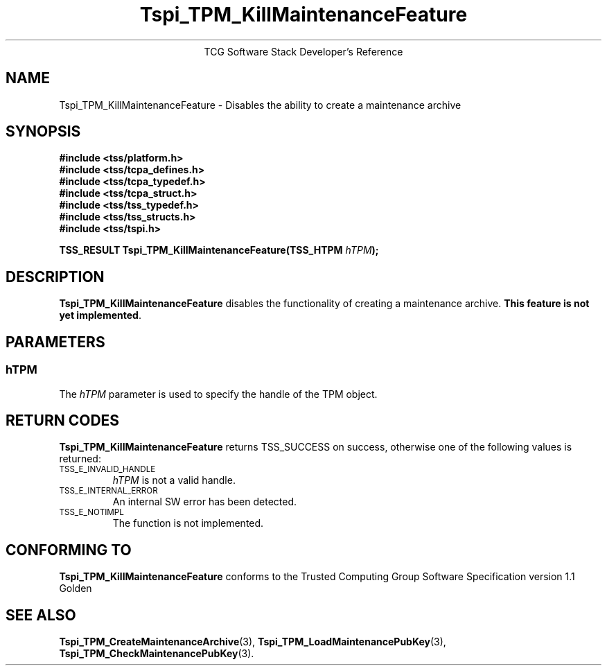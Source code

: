 .\" Copyright (C) 2004 International Business Machines Corporation
.\" Written by Megan Schneider based on the Trusted Computing Group Software Stack Specification Version 1.1 Golden
.\"
.de Sh \" Subsection
.br
.if t .Sp
.ne 5
.PP
\fB\\$1\fR
.PP
..
.de Sp \" Vertical space (when we can't use .PP)
.if t .sp .5v
.if n .sp
..
.de Ip \" List item
.br
.ie \\n(.$>=3 .ne \\$3
.el .ne 3
.IP "\\$1" \\$2
..
.TH "Tspi_TPM_KillMaintenanceFeature" 3 "2004-05-25" "TSS 1.1"
.ce 1
TCG Software Stack Developer's Reference
.SH NAME
Tspi_TPM_KillMaintenanceFeature \- Disables the ability to create a maintenance archive
.SH "SYNOPSIS"
.ad l
.hy 0
.nf
.B #include <tss/platform.h>
.B #include <tss/tcpa_defines.h>
.B #include <tss/tcpa_typedef.h>
.B #include <tss/tcpa_struct.h>
.B #include <tss/tss_typedef.h>
.B #include <tss/tss_structs.h>
.B #include <tss/tspi.h>
.sp
.BI "TSS_RESULT Tspi_TPM_KillMaintenanceFeature(TSS_HTPM " hTPM ");"
.fi
.sp
.ad
.hy

.SH "DESCRIPTION"
.PP
\fBTspi_TPM_KillMaintenanceFeature\fR disables the
functionality of creating a maintenance archive. \fBThis feature is
not yet implemented\fR.

.SH "PARAMETERS"
.PP
.SS hTPM
The \fIhTPM\fR parameter is used to specify the handle of the TPM object.

.SH "RETURN CODES"
.PP
\fBTspi_TPM_KillMaintenanceFeature\fR returns TSS_SUCCESS on success,
otherwise one of the following values is returned:
.TP
.SM TSS_E_INVALID_HANDLE
\fIhTPM\fR is not a valid handle.

.TP
.SM TSS_E_INTERNAL_ERROR
An internal SW error has been detected.

.TP
.SM TSS_E_NOTIMPL
The function is not implemented.


.SH "CONFORMING TO"

.PP
\fBTspi_TPM_KillMaintenanceFeature\fR conforms to the Trusted Computing
Group Software Specification version 1.1 Golden

.SH "SEE ALSO"

.PP
\fBTspi_TPM_CreateMaintenanceArchive\fR(3),
\fBTspi_TPM_LoadMaintenancePubKey\fR(3),
\fBTspi_TPM_CheckMaintenancePubKey\fR(3).


